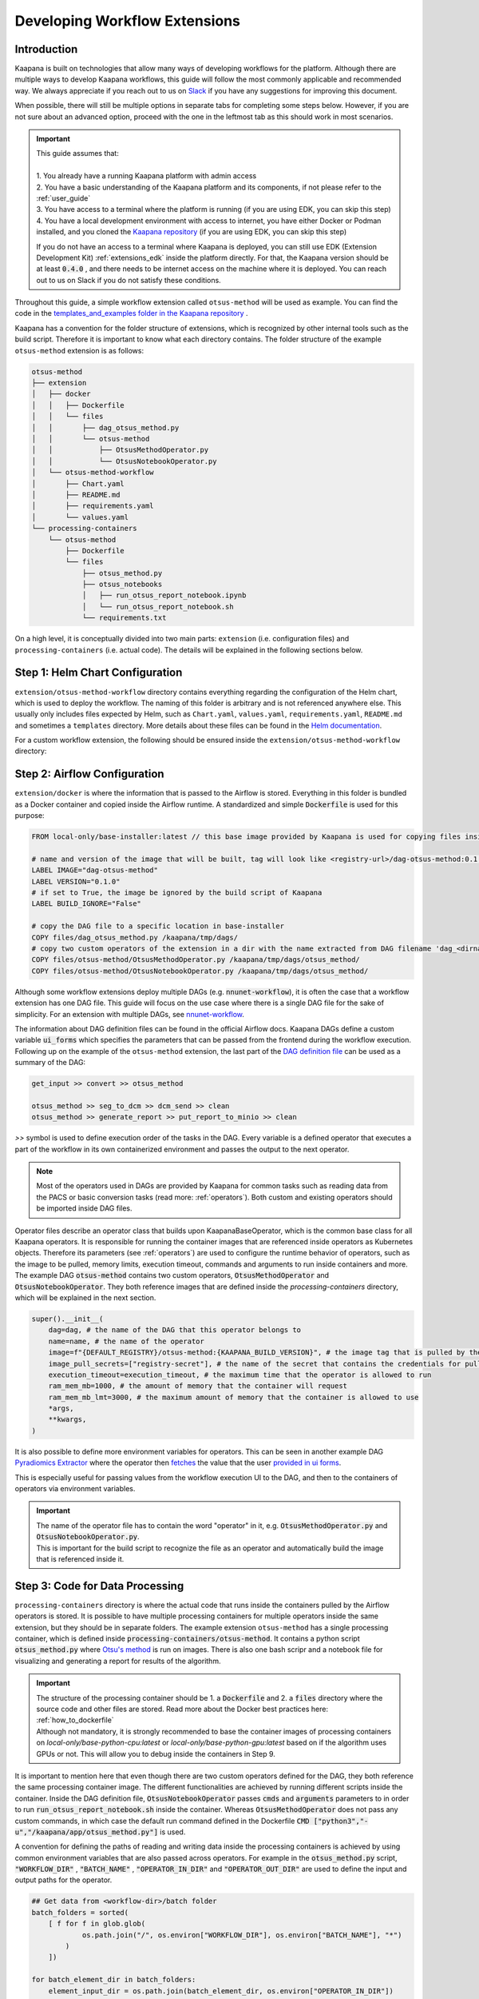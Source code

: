 .. _workflow_dev_guide:

==============================
Developing Workflow Extensions
==============================

Introduction
************
Kaapana is built on technologies that allow many ways of developing workflows for the platform.
Although there are multiple ways to develop Kaapana workflows, this guide will follow the most commonly applicable and recommended way.
We always appreciate if you reach out to us on `Slack <https://join.slack.com/t/kaapana/shared_invite/zt-hilvek0w-ucabihas~jn9PDAM0O3gVQ/>`_ if you have any suggestions for improving this document.

When possible, there will still be multiple options in separate tabs for completing some steps below.
However, if you are not sure about an advanced option, proceed with the one in the leftmost tab as this should work in most scenarios.

.. important:: 
    | This guide assumes that:
    |
    | 1. You already have a running Kaapana platform with admin access
    | 2. You have a basic understanding of the Kaapana platform and its components, if not please refer to the :ref:`user_guide`
    | 3. You have access to a terminal where the platform is running (if you are using EDK, you can skip this step)
    | 4. You have a local development environment with access to internet, you have either Docker or Podman installed, and you cloned the `Kaapana repository <https://codebase.helmholtz.cloud/kaapana/kaapana/-/tree/master>`_ (if you are using EDK, you can skip this step)

    If you do not have an access to a terminal where Kaapana is deployed, you can still use EDK (Extension Development Kit) :ref:`extensions_edk` inside the platform directly.
    For that, the Kaapana version should be at least :code:`0.4.0` , and there needs to be internet access on the machine where it is deployed.
    You can reach out to us on Slack if you do not satisfy these conditions.


Throughout this guide, a simple workflow extension called ``otsus-method`` will be used as example. You can find the code in the `templates_and_examples folder in the Kaapana repository <https://codebase.helmholtz.cloud/kaapana/kaapana/-/tree/develop/templates_and_examples/examples/processing-pipelines/otsus-method>`_ .

Kaapana has a convention for the folder structure of extensions, which is recognized by other internal tools such as the build script. Therefore it is important to know what each directory contains.
The folder structure of the example ``otsus-method`` extension is as follows:

.. code-block::

    otsus-method
    ├── extension
    │   ├── docker
    │   │   ├── Dockerfile
    │   │   └── files
    │   │       ├── dag_otsus_method.py
    │   │       └── otsus-method
    │   │           ├── OtsusMethodOperator.py
    │   │           └── OtsusNotebookOperator.py
    │   └── otsus-method-workflow 
    │       ├── Chart.yaml
    │       ├── README.md
    │       ├── requirements.yaml
    │       └── values.yaml
    └── processing-containers
        └── otsus-method
            ├── Dockerfile
            └── files
                ├── otsus_method.py
                ├── otsus_notebooks
                │   ├── run_otsus_report_notebook.ipynb
                │   └── run_otsus_report_notebook.sh
                └── requirements.txt

On a high level, it is conceptually divided into two main parts: ``extension`` (i.e. configuration files) and ``processing-containers`` (i.e. actual code).
The details will be explained in the following sections below.


Step 1: Helm Chart Configuration
********************************

``extension/otsus-method-workflow`` directory contains everything regarding the configuration of the Helm chart, which is used to deploy the workflow. The naming of this folder is arbitrary and is not referenced anywhere else.
This usually only includes files expected by Helm, such as ``Chart.yaml``, ``values.yaml``, ``requirements.yaml``, ``README.md`` and sometimes a ``templates`` directory. More details about these files can be found in the `Helm documentation <https://helm.sh/docs/topics/charts/>`_.

For a custom workflow extension, the following should be ensured inside the ``extension/otsus-method-workflow`` directory:

.. tabs::

      .. tab:: Local Dev
        
        1. ``Chart.yaml`` is filled with the correct information about your extension, see the `Helm documentation <https://helm.sh/docs/topics/charts/#the-chartyaml-file>`_ and the example `otsus-method-workflow Chart.yaml <https://codebase.helmholtz.cloud/kaapana/kaapana/-/blob/develop/templates_and_examples/examples/processing-pipelines/otsus-method/extension/otsus-method-workflow/Chart.yaml?ref_type=heads>`_
        2. ``requirements.yaml`` file contains  all the dependencies of your extension, and a correct path to :code:`dag-installer-chart` dir inside the cloned Kaapana repository
        3. ``values.yaml`` file only contains

        .. code-block:: yaml

            ---
            global:
                image: "<dag-image-name>" # NOTE: will be explained in Step 2
                action: "copy"
        

      .. tab:: EDK

        1. ``Chart.yaml`` is filled with the correct information about your extension
        2. ``requirements.yaml`` file contains  all the dependencies of your extension, and :code:`dag-installer-chart` with path :code:`file:///kaapana/app/kaapana/services/utils/dag-installer-chart/`
        3. ``values.yaml`` contains:
        
        .. code-block:: yaml

            ---
            global:
                image: "<dag-image-name>" # NOTE: will be explained in Step 2
                action: "copy"
                pull_policy_images: "IfNotPresent"
                custom_registry_url: "localhost:32000"


Step 2: Airflow Configuration
*************************************************

``extension/docker`` is where the information that is passed to the Airflow is stored. 
Everything in this folder is bundled as a Docker container and copied inside the Airflow runtime. A standardized and simple :code:`Dockerfile` is used for this purpose:

.. code-block:: bash

    FROM local-only/base-installer:latest // this base image provided by Kaapana is used for copying files inside Airflow 

    # name and version of the image that will be built, tag will look like <registry-url>/dag-otsus-method:0.1.0
    LABEL IMAGE="dag-otsus-method"
    LABEL VERSION="0.1.0"
    # if set to True, the image be ignored by the build script of Kaapana
    LABEL BUILD_IGNORE="False"

    # copy the DAG file to a specific location in base-installer 
    COPY files/dag_otsus_method.py /kaapana/tmp/dags/ 
    # copy two custom operators of the extension in a dir with the name extracted from DAG filename 'dag_<dirname>.py'
    COPY files/otsus-method/OtsusMethodOperator.py /kaapana/tmp/dags/otsus_method/ 
    COPY files/otsus-method/OtsusNotebookOperator.py /kaapana/tmp/dags/otsus_method/

Although some workflow extensions deploy multiple DAGs (e.g. :code:`nnunet-workflow`), it is often the case that a workflow extension has one DAG file.
This guide will focus on the use case where there is a single DAG file for the sake of simplicity. For an extension with multiple DAGs, see `nnunet-workflow <https://codebase.helmholtz.cloud/kaapana/kaapana/-/tree/develop/data-processing/processing-pipelines/nnunet/extension/docker/files>`_.

The information about DAG definition files can be found in the official Airflow docs. Kaapana DAGs define a custom variable :code:`ui_forms` which specifies the parameters that can be passed from the frontend during the workflow execution.
Following up on the example of the ``otsus-method`` extension, the last part of the `DAG definition file <https://codebase.helmholtz.cloud/kaapana/kaapana/-/blob/develop/templates_and_examples/examples/processing-pipelines/otsus-method/extension/docker/files/dag_otsus_method.py?ref_type=heads#L84>`_ can be used as a summary of the DAG:

.. code-block:: python

    get_input >> convert >> otsus_method

    otsus_method >> seg_to_dcm >> dcm_send >> clean
    otsus_method >> generate_report >> put_report_to_minio >> clean


`>>` symbol is used to define execution order of the tasks in the DAG. Every variable is a defined operator that executes a part of the workflow in its own containerized environment and passes the output to the next operator.

.. note::
    Most of the operators used in DAGs are provided by Kaapana for common tasks such as reading data from the PACS or basic conversion tasks (read more: :ref:`operators`).
    Both custom and existing operators should be imported inside DAG files.

Operator files describe an operator class that builds upon KaapanaBaseOperator, which is the common base class for all Kaapana operators. It is responsible for running the container images that are referenced inside operators as Kubernetes objects. Therefore its parameters (see :ref:`operators`) are used to configure the runtime behavior of operators, such as the image to be pulled, memory limits, execution timeout, commands and arguments to run inside containers and more.
The example DAG :code:`otsus-method` contains two custom operators, :code:`OtsusMethodOperator` and :code:`OtsusNotebookOperator`. They both reference images that are defined inside the `processing-containers` directory, which will be explained in the next section.

.. code:: python

    super().__init__(
        dag=dag, # the name of the DAG that this operator belongs to
        name=name, # the name of the operator
        image=f"{DEFAULT_REGISTRY}/otsus-method:{KAAPANA_BUILD_VERSION}", # the image tag that is pulled by the operator. The global variables contain the registry and version that the Kaapana platform has
        image_pull_secrets=["registry-secret"], # the name of the secret that contains the credentials for pulling the image from referenced registry
        execution_timeout=execution_timeout, # the maximum time that the operator is allowed to run
        ram_mem_mb=1000, # the amount of memory that the container will request
        ram_mem_mb_lmt=3000, # the maximum amount of memory that the container is allowed to use
        *args,
        **kwargs,
    )

It is also possible to define more environment variables for operators. This can be seen in another example DAG `Pyradiomics Extractor <https://codebase.helmholtz.cloud/kaapana/kaapana/-/blob/develop/templates_and_examples/examples/processing-pipelines/pyradiomics-feature-extractor/extension/docker/files/dag_pyradiomics_extract_features.py?ref_type=heads#L71>`_ where the operator then `fetches <https://codebase.helmholtz.cloud/kaapana/kaapana/-/blob/develop/templates_and_examples/examples/processing-pipelines/pyradiomics-feature-extractor/extension/docker/files/pyradiomics_extractor/PyradiomicsExtractorOperator.py?ref_type=heads#L21>`_ the value that the user `provided in ui forms <https://codebase.helmholtz.cloud/kaapana/kaapana/-/blob/develop/templates_and_examples/examples/processing-pipelines/pyradiomics-feature-extractor/extension/docker/files/dag_pyradiomics_extract_features.py?ref_type=heads#L22>`_.

This is especially useful for passing values from the workflow execution UI to the DAG, and then to the containers of operators via environment variables.

.. important::
    | The name of the operator file has to contain the word "operator" in it, e.g. :code:`OtsusMethodOperator.py` and :code:`OtsusNotebookOperator.py`.
    | This is important for the build script to recognize the file as an operator and automatically build the image that is referenced inside it.

Step 3: Code for Data Processing
*************************************************

``processing-containers`` directory is where the actual code that runs inside the containers pulled by the Airflow operators is stored.
It is possible to have multiple processing containers for multiple operators inside the same extension, but they should be in separate folders.
The example extension ``otsus-method`` has a single processing container, which is defined inside :code:`processing-containers/otsus-method`. 
It contains a python script :code:`otsus_method.py` where `Otsu's method <https://en.wikipedia.org/wiki/Otsu%27s_method>`_ is run on images. There is also one bash scripr and a notebook file for visualizing and generating a report for results of the algorithm.

.. important::
    | The structure of the processing container should be 1. a :code:`Dockerfile` and 2. a :code:`files` directory where the source code and other files are stored. Read more about the Docker best practices here: :ref:`how_to_dockerfile` 
    | Although not mandatory, it is strongly recommended to base the container images of processing containers on `local-only/base-python-cpu:latest` or `local-only/base-python-gpu:latest` based on if the algorithm uses GPUs or not. This will allow you to debug inside the containers in Step 9.

.. TODO: when the kaapanapy is documented, also mention above that users can not access kaapanapy without the base image 

It is important to mention here that even though there are two custom operators defined for the DAG, they both reference the same processing container image. The different functionalities are achieved by running different scripts inside the container. 
Inside the DAG definition file, :code:`OtsusNotebookOperator` passes :code:`cmds` and :code:`arguments` parameters to in order to run :code:`run_otsus_report_notebook.sh` inside the container. Whereas :code:`OtsusMethodOperator` does not pass any custom commands, in which case the default run command defined in the Dockerfile :code:`CMD ["python3","-u","/kaapana/app/otsus_method.py"]` is used.

A convention for defining the paths of reading and writing data inside the processing containers is achieved by using common environment variables that are also passed across operators. For example in the :code:`otsus_method.py` script, :code:`"WORKFLOW_DIR"` , :code:`"BATCH_NAME"` , :code:`"OPERATOR_IN_DIR"` and :code:`"OPERATOR_OUT_DIR"` are used to define the input and output paths for the operator.

.. code:: python

    ## Get data from <workflow-dir>/batch folder
    batch_folders = sorted(
        [ f for f in glob.glob(
                os.path.join("/", os.environ["WORKFLOW_DIR"], os.environ["BATCH_NAME"], "*")
            )
        ])

    for batch_element_dir in batch_folders:
        element_input_dir = os.path.join(batch_element_dir, os.environ["OPERATOR_IN_DIR"])
        element_output_dir = os.path.join(batch_element_dir, os.environ["OPERATOR_OUT_DIR"])


Step 4: Building All Containers of the Extension
*************************************************

So far we have defined the Helm chart for kubernetes objects, a container image for Airflow configuration files and another image for the processing container. The next step is to build the chart and the containers, and access them inside the platform. We will first start with the containers.


.. tabs::

      .. tab:: Local Dev

        | **1.** build 3 base images from the Kaapana repository: :code:`base-python-cpu, base-python-gpu, base-installer`. This can be done in two ways:
        | **1.a.** either running the build script :code:`cd <path-to-kaapana-repo>/build-scripts && python3 start_build.py` , however it also builds all the other images inside the platform so it can take some more time and storage space.
        | **1.b.** or building each image script for each image separately: 
        | - :code:`$ cd <path-to-kaapana-repo>`
        | - :code:`$ docker/podman build -t local-only/base-python-cpu:latest data-processing/base-images/base-python-cpu`
        | - :code:`$ docker/podman build -t  local-only/base-python-gpu:latest data-processing/base-images/base-python-gpu` 
        | - :code:`$ docker/podman build -t local-only/base-installer:latest services/utils/base-installer`
        | **2.** from the about section in your platform, get the registry URL and the platform version
        | **3.** build the Airflow DAG image: :code:`docker/podman build -t <platform-registry-url>/<dag-name>:<platform-version> <path-to-extension>/extension/docker`
        | **4.** build all processing containers :code:`docker/podman build -t <platform-registry-url>/<processing-container-name>:<platform-version> <path-to-extension>/processing-containers/<processing-container-name>`

      .. tab:: EDK

        | **1.** run :code:`./init.sh` script inside the EDK code server path :code:`/kaapana/app`. This will build all base images and push them to the local registry
        | **2.** copy your extension folder inside the :code:`/kaapana/app/kaapana/extensions` directory
        | **3.** run :code:`./build_extension.sh --dir /kaapana/app/dag/<path-to-extension>`
        | **4.** you should be able to see the built images for your extension via the local-registry-ui, which can be accessed via the link next to the EDK extension in extensions view
        | 
        | It is highly recommended to read the scripts inside EDK if you want to customize (e.g. build another base image if you are using one) or optimize (e.g. remove building unused base images if you don't need them)

.. important::
    | If you used EDK for this step, you can skip directly to Step 8


Step 5: Putting Containers in a Running Platform
************************************************

Now that we have built the containers, we need to put them in a running platform. 

.. tabs::

      .. tab:: Local Dev with write access to Registry

        | **1.** push all images to the registry: 
        | - :code:`docker/podman push <platform-registry-url>/<dag-name>:<platform-version>` 
        | - :code:`docker/podman push <platform-registry-url>/<processing-container-name>:<platform-version>`

      .. tab:: Local Dev without write access to Registry

        | **1.** save all images that you built in an :code:`images.tar` file:
        | - :code:`docker/podman save <platform-registry-url>/<dag-name>:<platform-version> <platform-registry-url>/<processing-container-name>:<platform-version> -o images.tar`
        | Add all of the processing containers you have to the list of images in the command before :code:`-o images.tar` part. This step will take some time depending on the size of images and number of processing containers
        | **2.** go to the extensions view in the platform UI and upload the :code:`images.tar` file via the `Upload chart or container files` section. This upload will also take some time depending on the size of the images

        If 2nd step fails for any reason, make sure to check the FAQ of the documentation: :ref:`extension_container_upload_fail`

Step 6: Packaging the Helm Chart
*************************************************

| So far we have built all the necessary images and made them available in the platform. The only thing left is to package the Helm chart and upload it to the platform so that the extension can be installed and tested. 
| For the local dev case, you need to run :code:`cd <path-to-extension>/extension/otsus-method-workflow && helm dep up && helm package .` . This will create a :code:`otsus-method-workflow-<version>.tgz` file in the same directory.


Step 7: Putting the Chart in a Running Platform
*************************************************

For the local dev case, you can upload the :code:`otsus-method-workflow-<version>.tgz` file to the platform via the extensions view in the UI. This should happen pretty quickly, but in case it fails check the FAQ of the documentation: :ref:`extension_chart_upload_fail`

Step 8: Installing and Running the Workflow
*************************************************

Now that we have the whole extension inside the platform, it can be installed from the extension view and can be run from the workflow execution or Datasets view.

.. important::
    | Starting from version :code:`0.5.0`, new extensions in the platform should be explicitly allowed in projects. Go to System/Projects view, select the project you want to use the extension in and use "Add Software to Project" button.

.. note::
    | After installing the extensions, if there is an :code:`ErrImagePull` or :code:`ImagePullBackOff` error, this means that the DAG image referenced inside the Kubernetes objects created by the Helm chart. This can happen if:
    | **1.** the image name is referenced incorrectly in the :code:`values.yaml` of the Helm chart
    | **2.** the registry URL or version is incorrect in the images that are built. You can check whihch image is being pulled by going to the Kubernetes view in the platform UI and looking for the pod that has :code:`<dag-name>` (e.g. for our example extension : :code:`dag-otsus-method`). Look for the error message in this view and ensure if the referenced image is correct
    | **3.** if you pushed the containers to the platform via the upload UI, follow the steps in this FAQ: :ref:`extension_container_upload_fail`

Step 9: Debugging the Workflow
*************************************************
After running the workflow, if any jobs is shown as failed inside the Workflow List view, Kaapana provides a way to debug the workflow via opening a code-server environment inside container of the failed operator.

1. find out which operator has failed, which can be done by checking the logs of the failed job. This should lead you to the logs of the operator that has failed.
2. go to the extensions view, and click on the link next to the :code:`code-server-chart` (renamed as :code:`Code Server for Airflow` in versions >= 0.5.0)
3. open the DAG file :code:`/kaapana/mounted/workflows/dags/<your-dag-definition-file>.py` and go to where the operator is defined
4. add a parameter :code:`dev-server=code-server` (you can also add a :code:`display_name` for versions >= 0.5.0)  
5. head to the :code:`Active Applications` view and open the link to the code-server application of this operator
6. you should be able to see the code of the container that the operator pulls, i.e. the code in :code:`processing-container` and you can run and debug it directly on the data

.. important::
    | This debug option can also be used for developing better processing scripts and testing if the file paths and environment variables are set correctly

Step 10: Advanced Options for Workflow Extensions
*************************************************

You can add a custom extension parameter to the :code:`values.yaml` file which can then be passed to different operators inside the DAG. For an example of it see `Total Segmentator workflow <https://codebase.helmholtz.cloud/kaapana/kaapana/-/blob/develop/data-processing/processing-pipelines/total-segmentator/extension/total-segmentator-workflow/values.yaml?ref_type=heads>`_ . You can read more about extension parameters in the :ref:`extensions` section.
